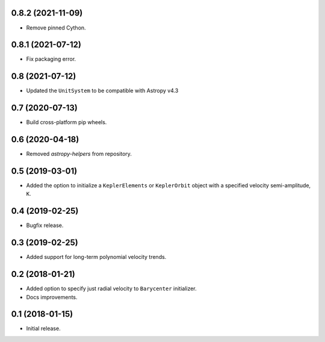 0.8.2 (2021-11-09)
------------------

- Remove pinned Cython.

0.8.1 (2021-07-12)
------------------

- Fix packaging error.

0.8 (2021-07-12)
----------------

- Updated the ``UnitSystem`` to be compatible with Astropy v4.3

0.7 (2020-07-13)
----------------

- Build cross-platform pip wheels.

0.6 (2020-04-18)
----------------

- Removed `astropy-helpers` from repository.

0.5 (2019-03-01)
----------------

- Added the option to initialize a ``KeplerElements`` or ``KeplerOrbit`` object
  with a specified velocity semi-amplitude, ``K``.

0.4 (2019-02-25)
----------------

- Bugfix release.

0.3 (2019-02-25)
----------------

- Added support for long-term polynomial velocity trends.

0.2 (2018-01-21)
----------------

- Added option to specify just radial velocity to ``Barycenter`` initializer.
- Docs improvements.

0.1 (2018-01-15)
----------------

- Initial release.

